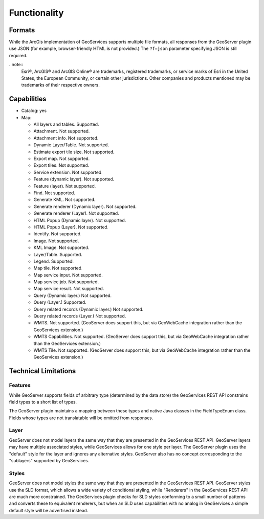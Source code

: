 Functionality
=====================
 
Formats
---------------------------

While the ArcGis implementation of GeoServices supports multiple file formats, all responses from the GeoServer plugin use JSON (for example, browser-friendly HTML is not provided.)  The ``?f=json`` parameter specifying JSON is still required.

..note::  
  Esri®, ArcGIS® and ArcGIS Online®  are trademarks, registered trademarks, or service marks of Esri in the United States, the European Community, or certain other jurisdictions. Other companies and products mentioned may be trademarks of their respective owners.

Capabilities
------------------------------

* Catalog: yes
* Map:
  
  * All layers and tables. Supported.
  
  * Attachment. Not supported.
  
  * Attachment info. Not supported.
  
  * Dynamic Layer/Table. Not supported.
  
  * Estimate export tile size. Not supported.
  
  * Export map. Not supported.
 
  * Export tiles. Not supported.
  
  * Service extension. Not supported.
  
  * Feature (dynamic layer). Not supported.
 
  * Feature (layer). Not supported.
  
  * Find. Not supported.
  
  * Generate KML. Not supported.
  
  * Generate renderer (Dynamic layer). Not supported.
  
  * Generate renderer (Layer). Not supported.
  
  * HTML Popup (Dynamic layer). Not supported.
 
  * HTML Popup (Layer). Not supported.
  
  * Identify. Not supported.
 
  * Image. Not supported.
  
  * KML Image. Not supported.
  
  * Layer/Table. Supported.
  
  * Legend. Supported.
  
  * Map tile. Not supported.
  
  * Map service input. Not supported.
 
  * Map service job. Not supported.
  
  * Map service result. Not supported.
  
  * Query (Dynamic layer.) Not supported.
  
  * Query (Layer.) Supported.
  
  * Query related records (Dynamic layer.) Not supported.
  
  * Query related records (Layer.) Not supported.
  
  * WMTS. Not supported. (GeoServer does support this, but via GeoWebCache integration rather than the GeoServices extension.)
  
  * WMTS Capabilities. Not supported. (GeoServer does support this, but via GeoWebCache integration rather than the GeoServices extension.)
  
  * WMTS Tile. Not supported. (GeoServer does support this, but via GeoWebCache integration rather than the GeoServices extension.)


Technical Limitations
------------------------------

Features
^^^^^^^^^
While GeoServer supports fields of arbitrary type (determined by the data store) the GeoServices REST API constrains field types to a short list of types.

The GeoServer plugin maintains a mapping between these types and native Java classes in the FieldTypeEnum class.
Fields whose types are not translatable will be omitted from responses.

Layer
^^^^^^
GeoServer does not model layers the same way that they are presented in the GeoServices REST API.
GeoServer layers may have multiple associated styles, while GeoServices allows for one style per layer.
The GeoServer plugin uses the "default" style for the layer and ignores any alternative styles.
GeoServer also has no concept corresponding to the "sublayers" supported by GeoServices.

Styles
^^^^^^^
GeoServer does not model styles the same way that they are presented in the GeoServices REST API.
GeoServer styles use the SLD format, which allows a wide variety of conditional styling, while "Renderers" in the GeoServices REST API are much more constrained.
The GeoServices plugin checks for SLD styles conforming to a small number of patterns and converts these to equivalent renderers, but when an SLD uses capabilities with no analog in GeoServices a simple default style will be advertised instead.

